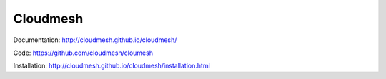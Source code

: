 ****************************************
Cloudmesh
****************************************

Documentation: http://cloudmesh.github.io/cloudmesh/

Code:  https://github.com/cloudmesh/cloumesh

Installation: http://cloudmesh.github.io/cloudmesh/installation.html
